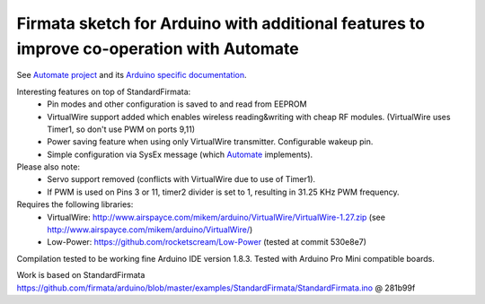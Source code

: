 Firmata sketch for Arduino with additional features to improve co-operation with Automate
=========================================================================================

See `Automate project <https://github.com/tuomas2/automate>`_ and 
its `Arduino specific documentation <http://python-automate.readthedocs.io/en/latest/official_extensions/arduino.html>`_.

Interesting features on top of StandardFirmata:
 - Pin modes and other configuration is saved to and read from EEPROM
 - VirtualWire support added which enables wireless reading&writing with cheap RF modules. 
   (VirtualWire uses Timer1, so don't use PWM on ports 9,11) 
 - Power saving feature when using only VirtualWire transmitter. 
   Configurable wakeup pin.
 - Simple configuration via SysEx message 
   (which `Automate <https://github.com/tuomas2/automate>`_ implements).

Please also note:
 - Servo support removed (conflicts with VirtualWire due to use of Timer1).
 - If PWM is used on Pins 3 or 11, timer2 divider is set to 1, resulting in 31.25 KHz PWM frequency. 

Requires the following libraries:
 - VirtualWire: http://www.airspayce.com/mikem/arduino/VirtualWire/VirtualWire-1.27.zip 
   (see http://www.airspayce.com/mikem/arduino/VirtualWire/)
 - Low-Power: https://github.com/rocketscream/Low-Power (tested at commit 530e8e7)

Compilation tested to be working fine Arduino IDE version 1.8.3. Tested with Arduino Pro Mini compatible boards.

Work is based on StandardFirmata 
https://github.com/firmata/arduino/blob/master/examples/StandardFirmata/StandardFirmata.ino @ 281b99f  

